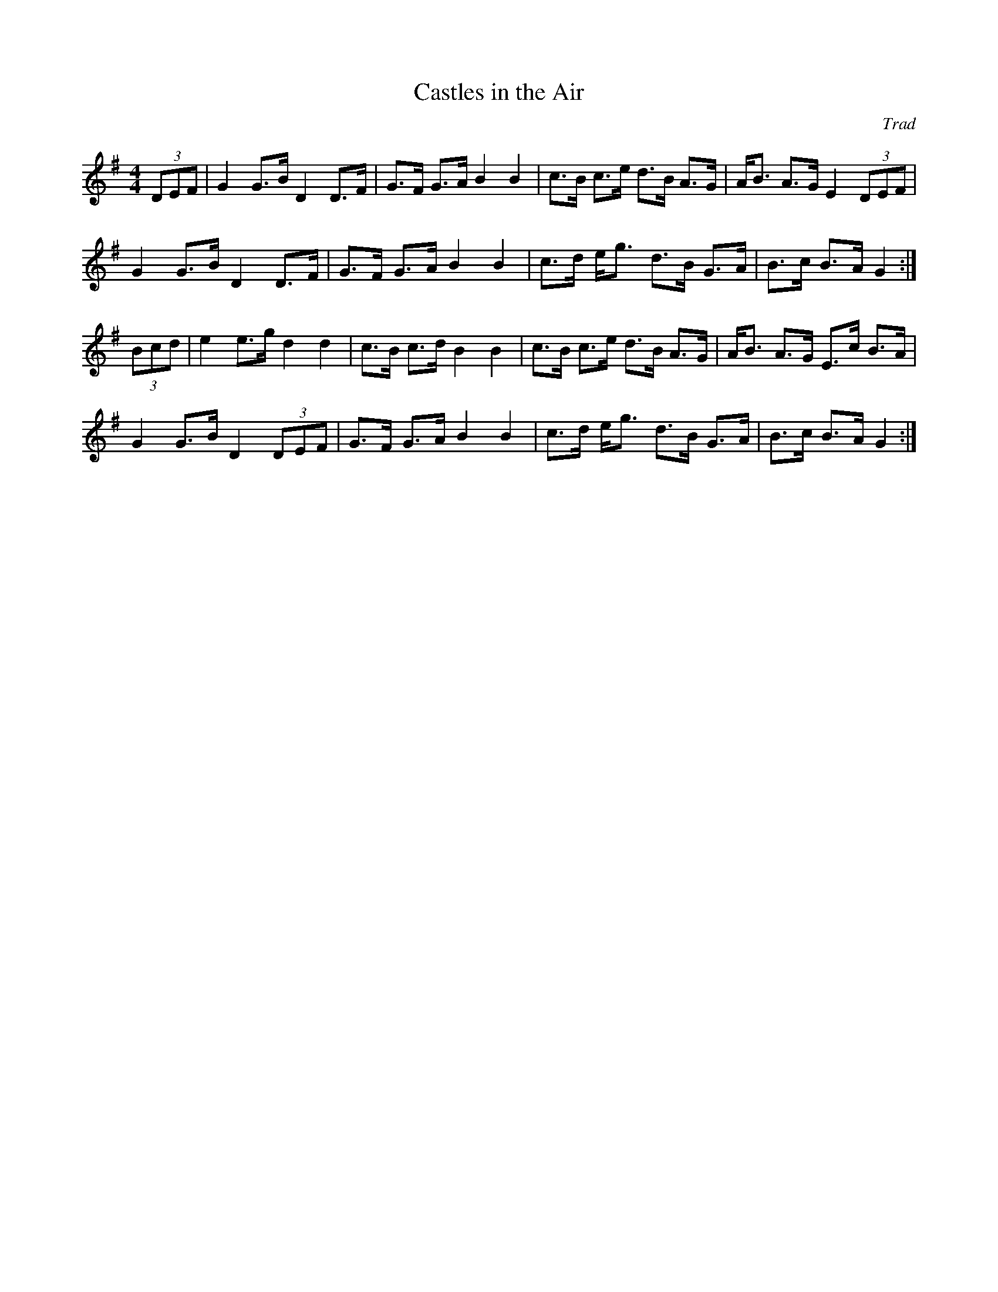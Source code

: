 X: 1
T: Castles in the Air
C: Trad
M: 4/4
L: 1/8
R: Hornpipe
K: Gmaj
(3DEF |G2 G>B D2 D>F |G>F G>A B2B2 |\
c>B c>e d>B A>G | A<B A>G E2 (3DEF |
G2 G>B D2 D>F | G>F G>A B2B2 |\
c>d e<g d>B  G>A | B>c B>A G2 :|
(3Bcd | e2 e>g d2d2 |c>B c>d B2B2 | \
c>B c>e d>B A>G | A<B A>G E>c B>A |
G2 G>B D2 (3DEF | G>F G>A B2B2 | \
c>d e<g d>B G>A | B>c B>A G2 :|
